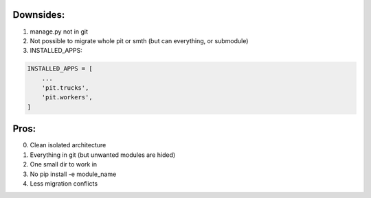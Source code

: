 Downsides:
-----------

1. manage.py not in git
2. Not possible to migrate whole pit or smth (but can everything, or submodule)
3. INSTALLED_APPS:

.. code-block:: bash

    INSTALLED_APPS = [
        ...
        'pit.trucks',
        'pit.workers',
    ]

Pros:
-----------

0. Clean isolated architecture
1. Everything in git (but unwanted modules are hided)
2. One small dir to work in
3. No pip install -e module_name
4. Less migration conflicts
